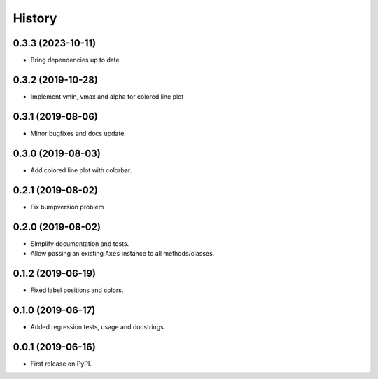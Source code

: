 =======
History
=======

0.3.3 (2023-10-11)
------------------

* Bring dependencies up to date

0.3.2 (2019-10-28)
------------------

* Implement vmin, vmax and alpha for colored line plot


0.3.1 (2019-08-06)
------------------

* Minor bugfixes and docs update.


0.3.0 (2019-08-03)
------------------

* Add colored line plot with colorbar.

0.2.1 (2019-08-02)
------------------

* Fix bumpversion problem

0.2.0 (2019-08-02)
------------------

* Simplify documentation and tests.
* Allow passing an existing ``Axes`` instance to all methods/classes.

0.1.2 (2019-06-19)
------------------

* Fixed label positions and colors.

0.1.0 (2019-06-17)
------------------

* Added regression tests, usage and docstrings.

0.0.1 (2019-06-16)
------------------

* First release on PyPI.
